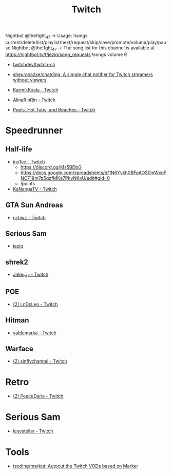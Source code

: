 #+title: Twitch

Nightbot @thel1ght_47 -> Usage: !songs current/delete/list/playlist/next/request/skip/save/promote/volume/play/pause
Nightbot @thel1ght_47 -> The song list for this channel is available at https://nightbot.tv/t/jeziq/song_requests
!songs volume 9

- [[https://github.com/twitchdev/twitch-cli][twitchdev/twitch-cli]]
- [[https://github.com/sheuronazxe/chatding][sheuronazxe/chatding: A simple chat notifier for Twitch streamers without viewers]]

- [[https://www.twitch.tv/karmikkoala][KarmikKoala - Twitch]]

- [[https://www.twitch.tv/alinarinrin][AlinaRinRin - Twitch]]

- [[https://www.twitch.tv/directory/game/Pools%2C%20Hot%20Tubs%2C%20and%20Beaches][Pools, Hot Tubs, and Beaches - Twitch]]

* Speedrunner
** Half-life
- [[https://www.twitch.tv/inv1ve][inv1ve - Twitch]]
  - https://discord.gg/Ms5BDbG
  - https://docs.google.com/spreadsheets/d/1N6Yvkh0BFoAOS0inWxqFNC718m7p5qzfMKa7PkyNKxU/edit#gid=0
  - !points
- [[https://www.twitch.tv/kanangatv][KaNangaTV - Twitch]]
** GTA Sun Andreas
- [[https://www.twitch.tv/cchwz][cchwz - Twitch]]
** Serious Sam
- [[https://www.twitch.tv/jeziq][jeziq]]
** shrek2
- [[https://www.twitch.tv/jake_is_hi][Jake_is_Hi - Twitch]]
** POE
- [[https://www.twitch.tv/lndxleo][(2) LnDxLeo - Twitch]]
** Hitman
- [[https://www.twitch.tv/valdemarka][valdemarka - Twitch]]
** Warface
- [[https://www.twitch.tv/sinflychannel][(2) sinflychannel - Twitch]]

* Retro
- [[https://www.twitch.tv/peacedaria][(2) PeaceDaria - Twitch]]

* Serious Sam
- [[https://www.twitch.tv/iceystellar][iceystellar - Twitch]]

* Tools
- [[https://github.com/tsoding/markut][tsoding/markut: Autocut the Twitch VODs based on Marker]]
